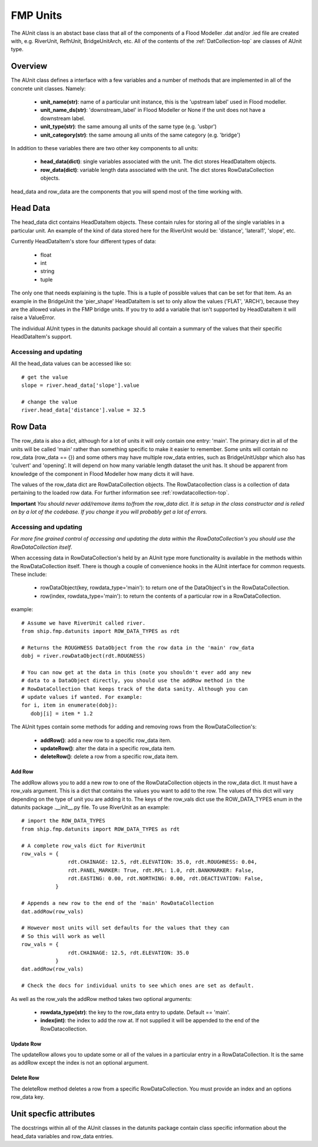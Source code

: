 .. _unit-top:

*********
FMP Units
*********

The AUnit class is an abstact base class that all of the components of a
Flood Modeller .dat and/or .ied file are created with, e.g. RiverUnit, 
RefhUnit, BridgeUnitArch, etc. All of the contents of the :ref:`DatCollection-top` 
are classes of AUnit type.


########
Overview
########

The AUnit class defines a interface with a few variables and a number of
methods that are implemented in all of the concrete unit classes. Namely:

   - **unit_name(str)**: name of a particular unit instance, this is the
     'upstream label' used in Flood modeller.
   - **unit_name_ds(str)**: 'downstream_label' in Flood Modeller or None if the
     unit does not have a downstream label.
   - **unit_type(str)**: the same amoung all units of the same type (e.g. 'usbpr')
   - **unit_category(str)**: the same amoung all units of the same category (e.g. 'bridge')

In addition to these variables there are two other key components to all units:

   - **head_data(dict)**: single variables associated with the unit. The dict
     stores HeadDataItem objects.
   - **row_data(dict)**: variable length data associated with the unit. The 
     dict stores RowDataCollection objects.
   
head_data and row_data are the components that you will spend most of the time
working with.


#########
Head Data
#########

The head_data dict contains HeadDataItem objects. These contain rules for 
storing all of the single variables in a particular unit. An example of the
kind of data stored here for the RiverUnit would be: 'distance', 'lateral1',
'slope', etc.

Currently HeadDataItem's store four different types of data:

   - float
   - int
   - string
   - tuple
   
The only one that needs explaining is the tuple. This is a tuple of possible
values that can be set for that item. As an example in the BridgeUnit the
'pier_shape' HeadDataItem is set to only allow the values ('FLAT', 'ARCH'),
because they are the allowed values in the FMP bridge units. If you try to
add a variable that isn't supported by HeadDataItem it will raise a ValueError.

The individual AUnit types in the datunits package should all contain a 
summary of the values that their specific HeadDataItem's support.


Accessing and updating
======================

All the head_data values can be accessed like so::

   # get the value
   slope = river.head_data['slope'].value
   
   # change the value
   river.head_data['distance'].value = 32.5
   

########
Row Data
########

The row_data is also a dict, although for a lot of units it will only contain
one entry: 'main'. The primary dict in all of the units will be called 'main' 
rather than something specific to make it easier to remember. Some units will 
contain no row_data (row_data == {}) and some others may have multiple row_data 
entries, such as BridgeUnitUsbpr which also has 'culvert' and 'opening'. It
will depend on how many variable length dataset the unit has. It shoud be 
apparent from knowledge of the component in Flood Modeller how many dicts it 
will have. 

The values of the row_data dict are RowDataCollection objects. The 
RowDatacollection class is a collection of data pertaining to the loaded row
data. For further information see :ref:`rowdatacollection-top`.

**Important** 
*You should never add/remove items to/from the row_data dict. It is setup in*
*the class constructor and is relied on by a lot of the codebase. If you change*
*it you will probably get a lot of errors.*


Accessing and updating
======================

*For more fine grained control of accessing and updating the data within the*
*RowDataCollection's you should use the RowDataCollection itself*.

When accessing data in RowDataCollection's held by an AUnit type more
functionality is available in the methods within the RowDataCollection itself.
There is though a couple of convenience hooks in the AUnit interface for 
common requests. These include:
   
   - rowDataObject(key, rowdata_type='main'): to return one of the DataObject's in
     the RowDataCollection.
   - row(index, rowdata_type='main'): to return the contents of a particular
     row in a RowDataCollection.
     
example::

   # Assume we have RiverUnit called river.
   from ship.fmp.datunits import ROW_DATA_TYPES as rdt
   
   # Returns the ROUGHNESS DataObject from the row data in the 'main' row_data
   dobj = river.rowDataObject(rdt.ROUGNESS)
   
   # You can now get at the data in this (note you shouldn't ever add any new
   # data to a DataObject directly, you should use the addRow method in the
   # RowDataCollection that keeps track of the data sanity. Although you can
   # update values if wanted. For example:
   for i, item in enumerate(dobj):
      dobj[i] = item * 1.2

The AUnit types contain some methods for adding and removing rows from the
RowDataCollection's:
   
   - **addRow()**: add a new row to a specific row_data item.
   - **updateRow()**: alter the data in a specific row_data item.
   - **deleteRow()**: delete a row from a specific row_data item.
   
Add Row
-------

The addRow allows you to add a new row to one of the RowDataCollection objects
in the row_data dict. It must have a row_vals argument. This is a dict that
contains the values you want to add to the row. The values of this dict will
vary depending on the type of unit you are adding it to. The keys of the
row_vals dict use the ROW_DATA_TYPES enum in the datunits package .__init__.py
file. To use RiverUnit as an example::

   # import the ROW_DATA_TYPES
   from ship.fmp.datunits import ROW_DATA_TYPES as rdt

   # A complete row_vals dict for RiverUnit
   row_vals = {
                  rdt.CHAINAGE: 12.5, rdt.ELEVATION: 35.0, rdt.ROUGHNESS: 0.04,
                  rdt.PANEL_MARKER: True, rdt.RPL: 1.0, rdt.BANKMARKER: False,
                  rdt.EASTING: 0.00, rdt.NORTHING: 0.00, rdt.DEACTIVATION: False,
              }
   
   # Appends a new row to the end of the 'main' RowDataCollection
   dat.addRow(row_vals)
   
   # However most units will set defaults for the values that they can
   # So this will work as well
   row_vals = {
                  rdt.CHAINAGE: 12.5, rdt.ELEVATION: 35.0
              }
   dat.addRow(row_vals)

   # Check the docs for individual units to see which ones are set as default.

As well as the row_vals the addRow method takes two optional arguments:

   - **rowdata_type(str)**: the key to the row_data entry to update. Default == 'main'.
   - **index(int)**: the index to add the row at. If not supplied it will be 
     appended to the end of the RowDatacollection.

Update Row
----------

The updateRow allows you to update some or all of the values in a particular
entry in a RowDataCollection. It is the same as addRow except the index is not 
an optional argument.

Delete Row
----------

The deleteRow method deletes a row from a specific RowDataCollection. You
must provide an index and an options row_data key.


#######################
Unit specfic attributes
#######################

The docstrings within all of the AUnit classes in the datunits package contain
class specific information about the head_data variables and row_data entries.
